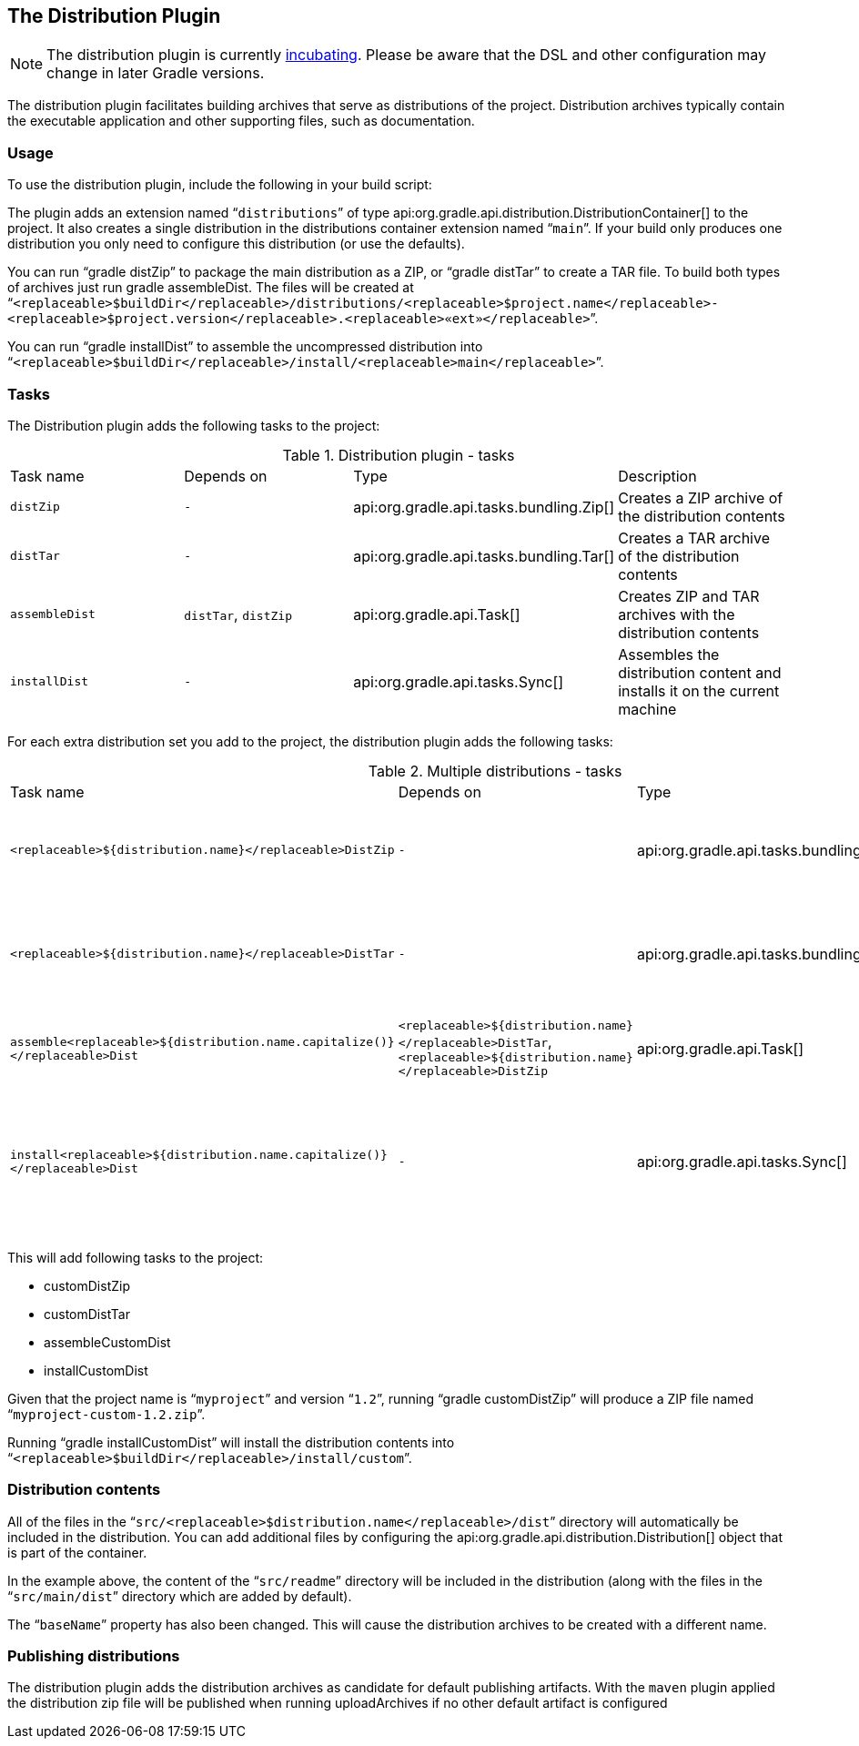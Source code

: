 // Copyright 2017 the original author or authors.
//
// Licensed under the Apache License, Version 2.0 (the "License");
// you may not use this file except in compliance with the License.
// You may obtain a copy of the License at
//
//      http://www.apache.org/licenses/LICENSE-2.0
//
// Unless required by applicable law or agreed to in writing, software
// distributed under the License is distributed on an "AS IS" BASIS,
// WITHOUT WARRANTIES OR CONDITIONS OF ANY KIND, either express or implied.
// See the License for the specific language governing permissions and
// limitations under the License.

[[distribution_plugin]]
== The Distribution Plugin

NOTE:  The distribution plugin is currently <<feature_lifecycle,incubating>>. Please be aware that the DSL and other configuration may change in later Gradle versions. 

The distribution plugin facilitates building archives that serve as distributions of the project. Distribution archives typically contain the executable application and other supporting files, such as documentation.


[[sec:distribution_usage]]
=== Usage

To use the distribution plugin, include the following in your build script:

++++
<sample id="useDistributionPlugin" dir="userguide/distribution" title="Using the distribution plugin">
            <sourcefile file="build.gradle" snippet="use-plugin"/>
        </sample>
++++

The plugin adds an extension named “`distributions`” of type api:org.gradle.api.distribution.DistributionContainer[] to the project. It also creates a single distribution in the distributions container extension named “`main`”. If your build only produces one distribution you only need to configure this distribution (or use the defaults).

You can run “[userinput]#gradle distZip#” to package the main distribution as a ZIP, or “[userinput]#gradle distTar#” to create a TAR file. To build both types of archives just run [userinput]#gradle assembleDist#. The files will be created at “`<replaceable>$buildDir</replaceable>/distributions/<replaceable>$project.name</replaceable>-<replaceable>$project.version</replaceable>.<replaceable>«ext»</replaceable>`”.

You can run “[userinput]#gradle installDist#” to assemble the uncompressed distribution into “`<replaceable>$buildDir</replaceable>/install/<replaceable>main</replaceable>`”.

[[sec:distribution_tasks]]
=== Tasks

The Distribution plugin adds the following tasks to the project:

.Distribution plugin - tasks
[cols="a,a,a,a"]
|===
| Task name
| Depends on
| Type
| Description

| `distZip`
| `-`
| api:org.gradle.api.tasks.bundling.Zip[]
| Creates a ZIP archive of the distribution contents

| `distTar`
| `-`
| api:org.gradle.api.tasks.bundling.Tar[]
| Creates a TAR archive of the distribution contents

| `assembleDist`
| `distTar`, `distZip`
| api:org.gradle.api.Task[]
| Creates ZIP and TAR archives with the distribution contents

| `installDist`
| `-`
| api:org.gradle.api.tasks.Sync[]
| Assembles the distribution content and installs it on the current machine
|===

For each extra distribution set you add to the project, the distribution plugin adds the following tasks:

.Multiple distributions - tasks
[cols="a,a,a,a"]
|===
| Task name
| Depends on
| Type
| Description

| `<replaceable>${distribution.name}</replaceable>DistZip`
| `-`
| api:org.gradle.api.tasks.bundling.Zip[]
| Creates a ZIP archive of the distribution contents

| `<replaceable>${distribution.name}</replaceable>DistTar`
| `-`
| api:org.gradle.api.tasks.bundling.Tar[]
| Creates a TAR archive of the distribution contents

| `assemble<replaceable>${distribution.name.capitalize()}</replaceable>Dist`
| `<replaceable>${distribution.name}</replaceable>DistTar`, `<replaceable>${distribution.name}</replaceable>DistZip`
| api:org.gradle.api.Task[]
| Assembles all distribution archives

| `install<replaceable>${distribution.name.capitalize()}</replaceable>Dist`
| `-`
| api:org.gradle.api.tasks.Sync[]
| Assembles the distribution content and installs it on the current machine
|===

++++
<sample id="multipleDistribution" dir="userguide/distribution" title="Adding extra distributions">
            <sourcefile file="build.gradle" snippet="custom-distribution"/>
        </sample>
++++

This will add following tasks to the project: 

* customDistZip
* customDistTar
* assembleCustomDist
* installCustomDist
 

Given that the project name is “`myproject`” and version “`1.2`”, running “[userinput]#gradle customDistZip#” will produce a ZIP file named “`myproject-custom-1.2.zip`”.

Running “[userinput]#gradle installCustomDist#” will install the distribution contents into “`<replaceable>$buildDir</replaceable>/install/custom`”.

[[sec:distribution_contents]]
=== Distribution contents

All of the files in the “`src/<replaceable>$distribution.name</replaceable>/dist`” directory will automatically be included in the distribution. You can add additional files by configuring the api:org.gradle.api.distribution.Distribution[] object that is part of the container.

++++
<sample id="configureDistribution" dir="userguide/distribution" title="Configuring the main distribution">
            <sourcefile file="build.gradle" snippet="configure-distribution"/>
        </sample>
++++

In the example above, the content of the “`src/readme`” directory will be included in the distribution (along with the files in the “`src/main/dist`” directory which are added by default).

The “`baseName`” property has also been changed. This will cause the distribution archives to be created with a different name.

[[sec:publishing_distributions]]
=== Publishing distributions

The distribution plugin adds the distribution archives as candidate for default publishing artifacts. With the `maven` plugin applied the distribution zip file will be published when running uploadArchives if no other default artifact is configured

++++
<sample id="publishDistribution" dir="userguide/distribution" title="publish main distribution">
            <sourcefile file="build.gradle" snippet="publish-distribution"/>
        </sample>
++++
